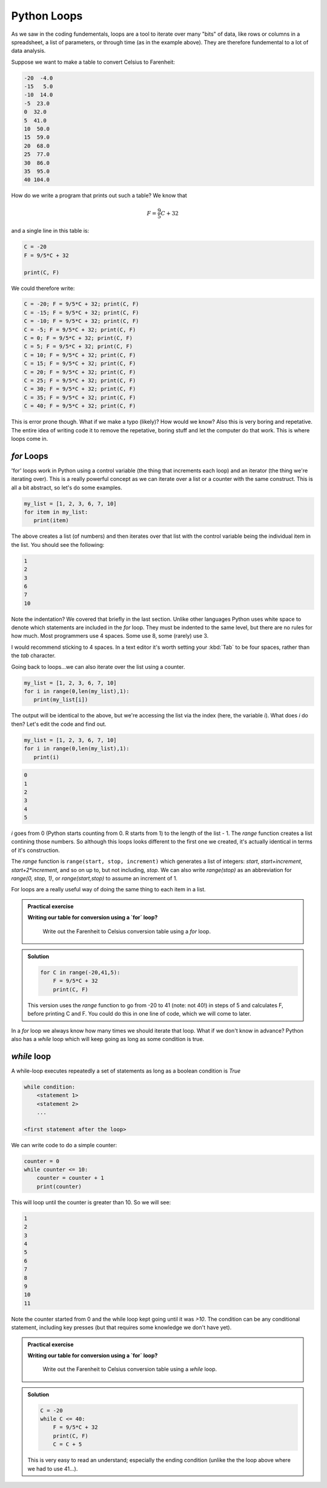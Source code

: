 Python Loops
------------

As we saw in the coding fundementals, loops are a tool to iterate over
many "bits" of data, like rows or columns in a spreadsheet, a list of parameters,
or through time (as in the example above). They are therefore fundemental
to a lot of data analysis.

Suppose we want to make a table to convert Celsius to Farenheit:

.. code-block:: output

    -20  -4.0
    -15   5.0
    -10  14.0
    -5  23.0
    0  32.0
    5  41.0
    10  50.0
    15  59.0
    20  68.0
    25  77.0
    30  86.0
    35  95.0
    40 104.0

How do we write a program that prints out such a table? We know that 

.. math::
   
   F = \frac{9}{5}C + 32

and a single line in this table is:

.. code-block:: python

    C = -20
    F = 9/5*C + 32

    print(C, F)

We could therefore write:

.. code-block:: python

    C = -20; F = 9/5*C + 32; print(C, F)
    C = -15; F = 9/5*C + 32; print(C, F)
    C = -10; F = 9/5*C + 32; print(C, F)
    C = -5; F = 9/5*C + 32; print(C, F)
    C = 0; F = 9/5*C + 32; print(C, F)
    C = 5; F = 9/5*C + 32; print(C, F)
    C = 10; F = 9/5*C + 32; print(C, F)
    C = 15; F = 9/5*C + 32; print(C, F)
    C = 20; F = 9/5*C + 32; print(C, F)
    C = 25; F = 9/5*C + 32; print(C, F)
    C = 30; F = 9/5*C + 32; print(C, F)
    C = 35; F = 9/5*C + 32; print(C, F)
    C = 40; F = 9/5*C + 32; print(C, F)

This is error prone though. What if we make a typo (likely)? How would we know? Also this
is very boring and repetative. The entire idea of writing code it to remove the 
repetative, boring stuff and let the computer do that work. This is where loops come in.

`for` Loops
~~~~~~~~~~~

'for' loops work in Python using a control variable (the thing that increments each loop) and 
an iterator (the thing we're iterating over). This is a really powerful concept as 
we can iterate over a list or a counter with the same construct. This is all
a bit abstract, so let's do some examples.

.. code-block:: python

   my_list = [1, 2, 3, 6, 7, 10]
   for item in my_list:
      print(item)

The above creates a list (of numbers) and then iterates over that list
with the control variable being the individual item in the list. You should
see the following:

.. code-block:: output

    1
    2
    3
    6
    7
    10

Note the indentation? We covered that briefly in the last section. Unlike other languages
Python uses white space to denote which statements are included in the `for` loop. They must
be indented to the same level, but there are no rules for how much. Most programmers
use 4 spaces. Some use 8, some (rarely) use 3.

I would recommend sticking to 4 spaces. In a text editor it's worth setting your :kbd:`Tab`
to be four spaces, rather than the `tab` character.

Going back to loops...we can also iterate over the list using a counter.

.. code-block:: python

   my_list = [1, 2, 3, 6, 7, 10]
   for i in range(0,len(my_list),1):
      print(my_list[i])

The output will be identical to the above, but we're accessing the list via the index 
(here, the variable `i`). What does `i` do then? Let's edit the code and find out.

.. code-block:: python

   my_list = [1, 2, 3, 6, 7, 10]
   for i in range(0,len(my_list),1):
      print(i)

.. code-block:: output

    0
    1
    2
    3
    4
    5

`i` goes from 0 (Python starts counting from 0. R starts from 1) to the length of the list - 1. The `range` function
creates a list contining those numbers. So although this loops looks different to the first one we created,
it's actually identical in terms of it's construction.

The `range` function is ``range(start, stop, increment)``
which generates a list of integers: `start`, `start+increment`, `start+2*increment`, and so on up to, but not including, `stop`. 
We can also write `range(stop)` as an abbreviation for `range(0, stop, 1)`, or `range(start,stop)` to assume an increment
of 1.

For loops are a really useful way of doing the same thing to each item in a list. 

.. admonition:: Practical exercise

   **Writing our table for conversion using a `for` loop?**

    Write out the Farenheit to Celsius conversion table using a `for` loop.

.. admonition:: Solution
   :class: toggle

   .. code-block:: python

      for C in range(-20,41,5):
          F = 9/5*C + 32
          print(C, F)
      
   This version uses the `range` function to go from -20 to 41 (note: not 40!) in steps of 5
   and calculates F, before printing C and F. You could do this in one line of code, which 
   we will come to later.

In a `for` loop we always know how many times we should iterate that loop. What if we don't know in advance?
Python also has a `while` loop which will keep going as long as some condition is true.

`while` loop
~~~~~~~~~~~~

A while-loop executes repeatedly a set of statements as long as a boolean condition is `True`

.. code-block:: python

    while condition:
        <statement 1>
        <statement 2>
        ...

    <first statement after the loop>

We can write code to do a simple counter:

.. code-block:: python

    counter = 0
    while counter <= 10:
        counter = counter + 1
        print(counter)

This will loop until the counter is greater than 10. So we will see:

.. code-block:: output

    1
    2
    3
    4
    5
    6
    7
    8
    9
    10
    11

Note the counter started from 0 and the while loop kept going until it was `>10`. The condition
can be any conditional statement, including key presses (but that requires some knowledge we don't have yet).


.. admonition:: Practical exercise

   **Writing our table for conversion using a `for` loop?**

    Write out the Farenheit to Celsius conversion table using a `while` loop.

.. admonition:: Solution
   :class: toggle

   .. code-block:: python

      C = -20
      while C <= 40:
          F = 9/5*C + 32
          print(C, F)
          C = C + 5
      
   This is very easy to read an understand; especially the ending condition (unlike
   the the loop above where we had to use 41...).


